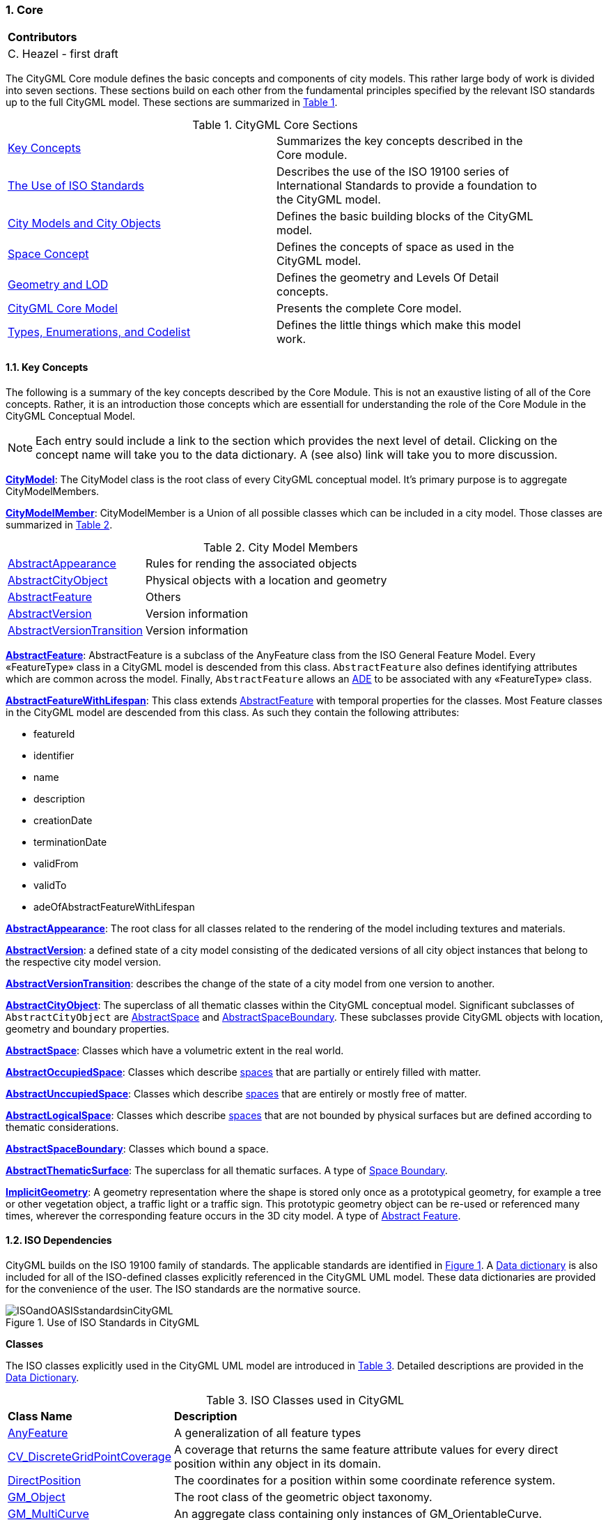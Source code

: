 :sectnums:

[[ug-model-core-section]]
=== Core

|===
^|*Contributors*
|C. Heazel - first draft
|===

The CityGML Core module defines the basic concepts and components of city models. This rather large body of work is divided into seven sections. These sections build on each other from the fundamental principles specified by the relevant ISO standards up to the full CityGML model. These sections are summarized in <<citygml-core-table>>.

[[citygml-core-table,Table {counter:table-num}]]
.CityGML Core Sections
[width="90%",cols="2.^,6.^"]
|===
|<<ug-key-concepts-section,Key Concepts>> |Summarizes the key concepts described in the Core module.
|<<ug-iso-dependencies-section,The Use of ISO Standards>> |Describes the use of the ISO 19100 series of International Standards to provide a foundation to the CityGML model.
|<<ug-city-objects-section,City Models and City Objects>>|Defines the basic building blocks of the CityGML model.
|<<ug-space-concepts-section,Space Concept>>|Defines the concepts of space as used in the CityGML model.
|<<ug-geometry-lod-section,Geometry and LOD>>|Defines the geometry and Levels Of Detail concepts.
|<<ug-core-uml-section,CityGML Core Model>>|Presents the complete Core model.
|<<ug-core-b-e-c-section,Types, Enumerations, and Codelist>> |Defines the little things which make this model work.
|===

[[ug-key-concepts-section]]
==== Key Concepts

The following is a summary of the key concepts described by the Core Module. This is not an exaustive listing of all of the Core concepts. Rather, it is an introduction those concepts which are essentiall for understanding the role of the Core Module in the CityGML Conceptual Model. 

NOTE: Each entry sould include a link to the section which provides the next level of detail. Clicking on the concept name will take you to the data dictionary. A (see also) link will take you to more discussion.

[[city-model-concept]]
<<CityModel-section,*CityModel*>>: The CityModel class is the root class of every CityGML conceptual model. It's primary purpose is to aggregate CityModelMembers.

[[city-model-member-concept]]
<<CityModelMember-section,*CityModelMember*>>: CityModelMember is a Union of all possible classes which can be included in a city model. Those classes are summarized in <<city-model-member-table>>.  

[[city-model-member-table,Table {counter:table-num}]]
.City Model Members
[cols="2,6"]
|===
|<<abstract-appearance-concept,AbstractAppearance>>|Rules for rending the associated objects
|<<abstract-city-object-concept,AbstractCityObject>>|Physical objects with a location and geometry 
|<<abstract-feature-concept,AbstractFeature>>|Others
|<<abstract-version-concept,AbstractVersion>>|Version information
|<<abstract-version-transition-concept,AbstractVersionTransition>>|Version information
|===

[[abstract-feature-concept]]
<<AbstractFeature-section,*AbstractFeature*>>: AbstractFeature is a subclass of the AnyFeature class from the ISO General Feature Model. Every &#171;FeatureType&#187; class in a CityGML model is descended from this class. `AbstractFeature` also defines identifying attributes which are common across the model. Finally, `AbstractFeature` allows an <<ug-ade-section,ADE>> to be associated with any &#171;FeatureType&#187; class.  

[[abstract-feature-with-lifespan-concept]]
<<AbstractFeatureWithLifespan-section,*AbstractFeatureWithLifespan*>>: This class extends <<abstract-feature-concept,AbstractFeature>> with temporal properties for the classes. Most Feature classes in the CityGML model are descended from this class. As such they contain the following attributes:

* featureId
* identifier
* name
* description
* creationDate
* terminationDate
* validFrom
* validTo
* adeOfAbstractFeatureWithLifespan

[[abstract-appearance-concept]]
<<AbstractAppearace-section,*AbstractAppearance*>>: The root class for all classes related to the rendering of the model including textures and materials.

[[abstract-version-concept]]
<<AbstractVersion-section,*AbstractVersion*>>: a defined state of a city model consisting of the dedicated versions of all city object instances that belong to the respective city model version.

[[abstract-version-transition-concept]]
<<AbstractVersionTransition-section,*AbstractVersionTransition*>>: describes the change of the state of a city model from one version to another.

[[abstract-city-object-concept]]
<<AbstractCityObject-section,*AbstractCityObject*>>: The superclass of all thematic classes within the CityGML conceptual model. Significant subclasses of `AbstractCityObject` are <<abstract-space-concept,AbstractSpace>> and <<abstract-space-boundary-concept,AbstractSpaceBoundary>>. These subclasses provide CityGML objects with location, geometry and boundary properties.

[[abstract-space-concept]]
<<AbstractSpace-setion,*AbstractSpace*>>: Classes which have a volumetric extent in the real world.

[[abstract-occupied-space-concept]]
<<AbstractOccupiedSpace-section,*AbstractOccupiedSpace*>>: Classes which describe <<abstract-space-concept,spaces>> that are partially or entirely filled with matter.

[[abstract-unoccupied-space-concept]]
<<AbstractUnoccupiedSpace-section,*AbstractUnccupiedSpace*>>: Classes which describe <<abstract-space-concept,spaces>> that are entirely or mostly free of matter.

[[abstract-logical-space-concept]]
<<AbstractLogicalSpace-section,*AbstractLogicalSpace*>>: Classes which describe <<abstract-space-concept,spaces>> that are not bounded by physical surfaces but are defined according to thematic considerations.

[[abstract-space-boundary-concept]]
<<AbstractSpaceBoundary-section,*AbstractSpaceBoundary*>>: Classes which bound a space.

[[abstract-thematic-surface-concept]]
<<AbstractThematicSurface-section,*AbstractThematicSurface*>>: The superclass for all thematic surfaces. A type of <<abstract-space-boundary-concept,Space Boundary>>.

[[implicit-geometry-concept]]
<<ImplicitGeometry-section,*ImplicitGeometry*>>: A geometry representation where the shape is stored only once as a prototypical geometry, for example a tree or other vegetation object, a traffic light or a traffic sign. This prototypic geometry object can be re-used or referenced many times, wherever the corresponding feature occurs in the 3D city model. A type of <<abstract-feature-concept,Abstract Feature>>.

[[ug-iso-dependencies-section]]
==== ISO Dependencies

CityGML builds on the ISO 19100 family of standards. The applicable standards are identified in <<ISO-in-CityGML-diagram>>. A <<ISO-classes-dd,Data dictionary>> is also included for all of the ISO-defined classes explicitly referenced in the CityGML UML model. These data dictionaries are provided for the convenience of the user. The ISO standards are the normative source.

[[ISO-in-CityGML-diagram,Figure {counter:figure-num}]]
.Use of ISO Standards in CityGML
image::../standard/figures/Core/ISOandOASISstandardsinCityGML.png[align="center"]

[[ug-iso-classes-section]]
*Classes*

The ISO classes explicitly used in the CityGML UML model are introduced in <<iso-class-table>>. Detailed descriptions are provided in the  <<ISO-classes-dd,Data Dictionary>>.

[[iso-class-table,Table {counter:table-num}]]
.ISO Classes used in CityGML
[cols="2,6",options="headers"]
|===
^|*Class Name* ^|*Description*
|<<AnyFeature-section,AnyFeature>> |[[anyfeature-concept]] A generalization of all feature types
|<<CV_DiscreteGridPointCoverage-section,CV_DiscreteGridPointCoverage>> |[[cv_discrete-grid-point-coverage-concept]]A coverage that returns the same feature attribute values for every direct position within any object in its domain.
|<<DirectPosition-section,DirectPosition>> |[[direct-position-concept]]The coordinates for a position within some coordinate reference system.
|<<GM_Object-section,GM_Object>> |[[gm_object-concept]]The root class of the geometric object taxonomy.
|<<GM_MultiCurve-section,GM_MultiCurve>> |[[gm_curve-concept]]An aggregate class containing only instances of GM_OrientableCurve.
|<<GM_MultiPoint-section,GM_MultiPoint>> |[[gm_multipoint-concept]]An aggregate class containing only points.
|<<GM_MultiSurface-section,GM_MultiSurface>> |[[gm_multisurface-concept]]An aggregate class containing only instances of GM_OrientableSurface.
|<<GM_Point-section,GM_Point>> |[[gm_point-concept]]The basic data type for a geometric object consisting of one and only one point.
|<<GM_Solid-section,GM_Solid>> |[[gm_solid-concept]]The basis for 3-dimensional geometry. The extent of a solid is defined by the boundary surfaces.
|<<GM_Surface-section,GM_Surface>> |[[gm_surface-concept]]The basis for 2-dimensional geometry.
|<<GM_Tin-section,GM_Tin>> |[[gm_tin-concept]]A GM_TriangulatedSurface which uses the Delaunay or similar algorithm.
|<<GM_TriangulatedSurface-section,GM_TriangulatedSurface>> [[gm_triangulated-surface-concept]]|A GM_PolyhedralSurface that is composed only of triangles
|<<SC_CRS-section,SC_CRS>> |[[sc_crs-concept]]Coordinate reference system which is usually single but may be compound.
|<<TM_Position-section,TM_Position>> |[[tm_position-concept]]A union class that consists of one of the data types listed as its attributes.
|===

[[ug-iso-geometry-section]]
*Geometry*

The most common geometry concept found in the CityGML 3.0 Standard is the concept of <<ug-gm_multiprimitive-section,multi-primitives>>. These are homogeneous collections of <<ug-gm_primitive-section,GM_Primitives>> which are aggregated to form a more compex geometry. 

<<ug-gm_composite-section,GM_Composites>> are another form of <<ug-gm_primitive-section,GM_Primitive>> collection. These differ from <<ug-gm_multiprimitive-section,GM_MultiPrimitive>> in that the collection can be heterogeneous. It should be  noted that none of the classes in the CityGML 3.0 Standard are decended from <<ug-gm_composite-section,GM_Composites>>. However, the terms "CompositeCurve", "CompositeSurface", and "CompositeSolid" do appear in the text. The `composit` concept can also be seen in the assocation between spaces and surfaces. Therefore, an explanation of `composits` has been included for completeness.

[[ug-gm_primitive-section]]
===== GM_Primitive

GM_Primitive is the abstract root class of the geometric primitives. Its main purpose is to define the basic "boundary" operation that ties the primitives in each dimension together. A geometric primitive (GM_Primitive) is a geometric object that is not decomposed further into other primitives in the system. This includes curves and surfaces, even though they are composed of curve segments and surface patches, respectively. This composition is a strong aggregation: curve segments and surface patches cannot exist outside the context of a primitive.

NOTE Most geometric primitives are decomposable infinitely many times. Adding a centre point to a line may split that line into two separate lines. A new curve drawn across a surface may divide that surface into two parts, each of which is a surface. This is the reason that the normal definition of primitive as "non-decomposable" is not plausible in a geometry model - the only non-decomposable object in geometry is a point.

[[ug-gm_multiprimitive-section]]
===== GM_MultiPrimitive

Any geometric object that is used to describe a feature is a collection of <<ug-gm_primitive-section,geometric primitives>>. A homogeneous collection of geometric primitives may be a multi-primitive (GM_MultiPrimitive). Geometric complexes have additional properties specific to the type of <<ug-gm_primitive-section,geometric primitive>> they aggregate.

[[gm_aggregate-figure,Figure {counter:figure-num}]]
.GM_MultiPrimitive Context Diagram
image::figures/GM_Aggregate.png[align="center"]

[[ug-gm_complex-section]]
===== GM_Complex

A GM_Complex is a set of disjoint geometric primitives (<<ug-gm_primitive-section,GM_Primitive>>) such that the boundary of each primitive can be represented as the union of other geometric primitives within the complex.

Any geometric object that is used to describe a feature is a collection of <<ug-gm_primitive-section,geometric primitives>>. A collection of geometric primitives may be a geometric complex (GM_Complex). Geometric complexes have additional properties such as closure by boundary operations and mutually exclusive component parts.

[[gm_complex-figure,Figure {counter:figure-num}]]
.GM_Complex Context Diagram
image::figures/GM_Complex.png[align="center"]

<<ug-gm_primitive-section,GM_Primitive>> and GM_Complex share most semantics, in the meaning of operations, attributes and associations. There is an exception in that a GM_Primitive shall not contain its boundary (except in the trivial case of GM_Point where the boundary is empty), while a GM_Complex shall contain its boundary in all cases. This means that if an instantiated object implements GM_Object operations both as GM_Primitive and as a GM_Complex, the semantics of each set theoretic operation is determined by the its name resolution. Specifically, for a particular object such as GM_CompositeCurve, GM_Primitive::contains (returns FALSE for end points) is different from GM_Complex::contains (returns TRUE for end points). Further, if that object is cast as a GM_Primitive value and as a GM_Complex value, then the two values need not be equal as GM_Objects.

GM_Complex aggregates GM_Primitives through the `element` property. Since this is an aggregation, the target GM_Primitive may be associated with more than one GM_Complex.

A GM_Complex object can also have a whole/part relationship with other GM_Complex objects. The `contains` association is used to associate the `superComplex` instance with the `subComplex` instance.

Note that the geometric primitives in the set are mutually exclusive in the sense that no point is interior to more than one primitive.  The set is closed under boundary operations, meaning that for each element in the complex, there is a collection (also a complex) of geometric primitives that represents the boundary of that element.

[[ug-gm_composite-section]]
===== GM_Composite

GM_Composite is a subclass of <<ug-gm_complex-section,GM_Complex>>. Like <<ug-gm_complex-section,GM_Complex>>, it has an association with <<ug-gm_primitive-section,GM_Primitives>>. In this case this is an `composition` association with a `composite` role (GM_Composite) and a `generator` role (GM_Primitive). As with the GM_Complex, the GM_Primitve may be associated with more than one GM_Composite.

[[gm_composite-figure,Figure {counter:figure-num}]]
.GM_Composite Context Diagram
image::figures/GM_Composite.png[align="center"]

===== GM_CompositeSurface

A GM_Composite where the <<ug-gm_primitive-section,GM_Primitives>> is a <<ug-gm_orientable-surface-section,GM_OrientatableSurface>>.

A GM_CompositeSurface is also a subclass of <<ug-gm_primitive-section,GM_Primitives>> is a <<ug-gm_orientable-surface-section,GM_OrientatableSurface>>. One of the few examples of multiple inheritance.

[[gm_composite-surface-figure,Figure {counter:figure-num}]]
.GM_CompositeSurface Context Diagram
image::figures/GM_CompositeSurface.png[align="center"]

[[ug-gm_orientable-surface-section]]
===== GM_OrientatableSurface

GM_OrientableSurface consists of a surface and an orientation inherited from GM_OrientablePrimitive. If the orientation is "+", then the GM_OrientableSurface is a GM_Surface. If the orientation is "-", then the GM_OrientableSurface is a reference to a GM_Surface with an upNormal that reverses the direction for this GM_OrientableSurface, the sense of "the top of the surface" (see 6.4.33.2).

  GM_OrientableSurface: 
  {Orientation = "+" implies primitive = self}; 
  {(Orientation = "-" and TransfiniteSet::contains(p : DirectPosition)) implies (primitive.upNormal(p) = - self.upNormal(p))};

[[ug-gm_composite-curve-section]]  
===== GM_CompositeCurve

A GM_CompositeCurve is a list of geometric curves such that the each geometric curve in the set terminates at the start point of the subsequent curve in the list

The `generator` is a GM_OrientableCurve. 

A GM_CompositCurve is also a subclass of GM_OrientatableCurve. One of the few examples of multiple inheritance.

[[gm_composite-curve-figure,Figure {counter:figure-num}]]
.GM_CompositeCurve Context Diagram
image::figures/GM_CompositeCurve.png[align="center"]

[[ug-gm_orientable-curve-section]]
===== GM_OrientatableCurve

GM_OrientableCurve consists of a curve and an orientation inherited from GM_OrientablePrimitive. If the orientation is "+", then the GM_OrientableCurve is a <<ug-gm_curve-section,GM_Curve>>. If the orientation is "-", then the GM_OrientableCurve is related to another <<ug-gm_curve-section,GM_Curve>> with a parameterization that reverses the sense of the curve traversal.

  GM_OrientableCurve:
  {Orientation = "+" implies primitive = self}; +
  {Orientation = "-" implies primitive.parameterization(length()-s) = parameterization(s)};

[[ug-gm_composite-solid-section]]  
===== GM_CompositeSolid

A GM_CompositeSolid is a set of geometric solids adjoining one another along common boundary geometric surfaces.

The `generator` is a <<ug-gm_solid-section,GM_Solid>>. 

A GM_CompositSolid is also a subclass of <<ug-gm_solid-section,GM_Solid>>. One of the few examples of multiple inheritance.

[[gm_composite-solid-figure,Figure {counter:figure-num}]]
.GM_CompositeSolid Context Diagram
image::figures/GM_CompositeSolid.png[align="center"]

[[ug-city-objects-section]]
==== City Models and City Objects

City models are virtual representations of real-world cities and landscapes. A city model aggregates different types of objects, which can be city objects, appearances, different versions of the city model, transitions between different versions of the city model, and feature objects. All objects defined in the CityGML CM are <<abstract-feature-with-lifespan-concept,features with lifespan>>. This allows the optional specification of the real-world and database times for the existence of each feature, as is required by the Versioning module (cf. <<ug-model-versioning-section>>). Features that define thematic concepts related to cities and landscapes, such as building, bridge, water body, or land use, are referred to as city objects. All city objects define properties that describe the objects in more detail. These static properties can be overridden with time-varying data through Dynamizers (cf. <<ug-model-dynamizer-section>>).

[[city-model-uml-section,Figure {counter:figure-num}]]
.UML City Models and City Objects
image::../standard/figures/Core/Core-City_models_and_city_objects.png[align="center"]

The City Model and City Object classes in the in the <<Core-package-dd,Data Dictionary>>.

The most important concepts for the City Model user to understand are: 

* <<abstract-feature-concept,AbstractFeature>> (provides identifiing properties)
* <<abstract-feature-with-lifespan-concept,AbstractFeatureWithLifespan>> (adds temporal properties)
* <<abstract-thematic-surface-concept,AbstractThematicSurface>> (adds geometry and city context)
* <<abstract-occupied-space-concept,AbstractOccupiedSpace>>
* <<abstract-unoccupied-space-concept,AbstractUnoccupiedSpace>>
* <<abstract-logical-space-concept,AbstractLogicalSpace>>
* <<abstrct-space-boundary-concept,AbstractSpaceBoundary>> (relief)

[[ug-space-concepts-section]]
==== Space Concept

All city objects are differentiated into <<abstract-space-concept,spaces>> and <<abstract-space-boundary-concept,space boundaries>>. 

[[ug-abstract-space-section]]
<<abstract-space-concept,Spaces>> are entities of volumetric extent in the real world. Buildings, water bodies, trees, rooms, and traffic spaces, for instance, have a volumetric extent. Spaces can be classified into physical spaces and logical spaces. Physical spaces, in turn, can be further classified into occupied spaces and unoccupied spaces.

[[abstract-space-boundary-section]]
<<abstract-space-boundary-concept,Space boundaries>>, in contrast, are entities with areal extent in the real world. Space boundaries can be differentiated into different types of thematic surfaces, such as wall surfaces and roof surfaces.

NOTE: add definition of `boundary surface` and introduce B_Rep. (<<Foley2002,Foley et al. 2002>>). 
In short, the solids in CityGML 3.0 can be represented by surfaces which define the boundaries of the associated shape. These `boundary surfaces` are associated with their <<abstract-space-concept,AbstractSpace>> class through the `boundary` association (property).

<<abstract-space-boundary-concept,AbstractSpaceBoundary>> is specialized into <<abstract-thematic-surface-concept,thematic surfaces>>. It is the subclassing of the <<abstract-thematic-surface-concept,thematic surfaces>> which gives semantics to the CityGML surfaces. Note that a <<closure-surface-concept,Closure Surface>> is also a thematic surface. so a solid can be fully B_Rep enclosed even if part of the surface does not physically exist.

Consider that the AbstractSpaceBoundary is a Multi-Surface. So it stands to reason that a `space boundary` is an <<abstract-space-boundary-concept,AbstractSpaceBoundary>> which is composed of one or more `Boundary Surfaces`. Per the B_Rep concept, those `Boundary Surfaces` must completely enclose the Abstract Space. This may include the addition of surfaces both internal (but visible) as well as external. Hence, the distinction between internal and external space is moot. Internal surfaces are just a continuation of the space boundary around the solid. 

<<core-boundaries-table>> lists the surfaces that are allowed as thematic surface boundaries of the space classes defined in the Core module:

[[core-boundaries-table,Table {counter:table-num}]]
.Core space classes and their allowed thematic surface boundaries
[cols="2,6",options="headers"]
|===
^|*Space class* ^|*Allowed space boundaries*
|AbstractLogicalSpace
a| * Core::AbstractSpaceBoundary and the subclasses: +
{nbsp}{nbsp}{nbsp}{nbsp}Core::AbstractThematicSurface, +
{nbsp}{nbsp}{nbsp}{nbsp}Core::ClosureSurface
   * Generics::GenericThematicSurface
   * possible classes from ADEs

|AbstractOccupiedSpace
a| * Core::AbstractSpaceBoundary and the subclasses: +
{nbsp}{nbsp}{nbsp}{nbsp}Core::AbstractThematicSurface, +
{nbsp}{nbsp}{nbsp}{nbsp}Core::ClosureSurface
   * Generics::GenericThematicSurface
   * possible classes from ADEs

|AbstractPhysicalSpace
a| * Core::AbstractSpaceBoundary and the subclasses: +
{nbsp}{nbsp}{nbsp}{nbsp}Core::AbstractThematicSurface, +
{nbsp}{nbsp}{nbsp}{nbsp}Core::ClosureSurface
   * Generics::GenericThematicSurface
   * possible classes from ADEs

|AbstractSpace
a| * Core::AbstractSpaceBoundary and the subclasses: +
{nbsp}{nbsp}{nbsp}{nbsp}Core::AbstractThematicSurface, +
{nbsp}{nbsp}{nbsp}{nbsp}Core::ClosureSurface
   * Generics::GenericThematicSurface
   * possible classes from ADEs

|AbstractUnoccupiedSpace
a| * Core::AbstractSpaceBoundary and the subclasses: +
{nbsp}{nbsp}{nbsp}{nbsp}Core::AbstractThematicSurface, +
{nbsp}{nbsp}{nbsp}{nbsp}Core::ClosureSurface
   * Generics::GenericThematicSurface
   * possible classes from ADEs
|===

A detailed introduction to the Space concept can be found in <<space-and-space-boundaries-section>>. 

In particular, the classification into OccupiedSpace and UnoccupiedSpace might not always be apparent at first sight. Carports, for instance, represent an OccupiedSpace, although they are not closed and most of the space is free of matter, see <<figure-carport>>. Since a carport is a roofed, immovable structure with the purpose of providing shelter to objects (i.e. cars), carports are frequently represented as buildings in cadastres. Thus, also in CityGML, a carport should be modelled as an instance of the class Building. Since Building is transitively a subclass of OccupiedSpace, a carport is an OccupiedSpace as well. However, only in LOD1, the entire volumetric region covered by the carport would be considered as physically occupied. In LOD1, the occupied space is defined by the entire carport solid (unless a room would be defined in LOD1 that would model the unoccupied part below the roof); whereas in LOD2 and LOD3, the solids represent more realistically the really physically occupied space of the carport. In addition, for all OccupiedSpaces, the normal vectors of the thematic surfaces like the RoofSurface need to point away from the solids, i.e. consistent with the solid geometry.

[[figure-carport,Figure {counter:figure-num}]]
.Representation of a carport as OccupiedSpace in different LODs. The red boxes represent solids, the green area represents a surface. In addition, the normal vectors of the roof solid (in red) and the roof surface (in green) are shown.
image::../standard/images/carport.png[align="center"]

In contrast, a room is a physically unoccupied space. In CityGML, a room is represented by the class BuildingRoom that is a subclass of UnoccupiedSpace. In LOD1, the entire room solid would be considered as unoccupied space, which can contain furniture and installations, though, as is shown in <<figure-room>>. In LOD2 and 3, the solid represents more realistically the really physically unoccupied space of the room (possibly somewhat generalized as indicated in the figure). For all UnoccupiedSpaces, the normal vectors of the bounding thematic surfaces like the InteriorWallSurface need to point inside the object, i.e. opposite to the solid geometry.

[[figure-room,Figure {counter:figure-num}]]
.Representation of a room as UnoccupiedSpace in different LODs. The red boxes represent solids, the green area represents a surface. In addition, the normal vectors of the room solid (in red) and the wall surface (in green) are shown.
image::../standard/images/room.png[align="center"]

The UML diagram of the Space concept classes is depicted in <<core-spaceconcept>>.

[[core-spaceconcept,Figure {counter:figure-num}]]]
.UML Space Concepts
image::../standard/figures/Core/Core-Space_concepts.png[align="center"]

The Space Concept classes defined in the CityGML UML model are documented in the <<data-dictionary-core,Data Dictionary>>.

[[ug-geometry-lod-section]]
==== Geometry and LOD

Spaces and space boundaries can have various geometry representations depending on the Levels of Detail (LOD). Spaces can be spatially represented as single points in LOD0, multi-surfaces in LOD0/2/3, solids in LOD1/2/3, and multi-curves in LOD2/3. Space boundaries can be represented as multi-surfaces in LOD0/2/3 and as multi-curves in LOD2/3. All Levels of Detail allow for the representation of the interior of city objects.

The different Levels of Detail are defined in the following way:

* LOD 0: Volumetric real-world objects (Spaces) can be spatially represented by a single point, by a set of curves, or by a set of surfaces. Areal real-world objects (Space Boundaries) can be spatially represented in LOD0 by a set of curves or a set of surfaces. LOD0 surface representations are typically the result of a projection of the shape of a volumetric object onto a plane parallel to the ground, hence, representing a footprint (e.g. a building footprint or a floor plan of the rooms inside a building). LOD0 curve representations are either the result of a projection of the shape of a vertical surface (e.g. a wall surface) onto a grounding plane or the skeleton of a volumetric shape of longitudinal extent such as a road or river segment.
* LOD 1: Volumetric real-world objects (Spaces) are spatially represented by a vertical extrusion solid, i.e. a solid created from a horizontal footprint by vertical extrusion. Areal real-world objects (Space Boundaries) can be spatially represented in LOD1 by a set of horizontal or vertical surfaces.
* LOD 2: Volumetric real-world objects (Spaces) can be spatially represented by a set of curves, a set of surfaces, or a single solid geometry. Areal real-world objects (Space Boundaries) can be spatially represented in LOD2 by a set of surfaces. The shape of the real-world object is generalized in LOD2 and smaller details (e.g. bulges, dents, sills, but also structures like e.g. balconies or dormers of buildings) are typically neglected. LOD2 curve representations are skeletons of volumetric shapes of longitudinal extent like an antenna or a chimney.
* LOD 3: Volumetric real-world objects (Spaces) can be spatially represented by a set of curves, a set of surfaces, or a single solid geometry. Areal real-world objects (Space Boundaries) can be spatially represented in LOD3 by a set of surfaces. LOD3 is the highest level of detail and respective geometries include all available shape details.

In addition, the geometry can also be represented implicitly. The shape is stored only once as a prototypical geometry, which then is re-used or referenced, wherever the corresponding feature occurs in the 3D city model.

The thematic classes, such as building, tunnel, road, land use, water body, or city furniture are defined as subclasses of the space and space boundary classes within the thematic modules. Since all city objects in the thematic modules represent subclasses of the space and space boundary classes, they automatically inherit the geometries defined in the Core module.

The UML diagram of the Geometry and LoD concept classes is depicted in <<core-geometry>>.

[[core-geometry,Figure {counter:figure-num}]]
.UML Geometry and LOD Concepts
image::../standard/figures/Core/Core-Geometry_and_LoD_concept.png[align="center"]

The Geometry and LOD Concept classes defined in the CityGML UML model and documented in the <<data-dictionary-core,Data Dictionary>>.

Of particular note is the Implicit Geometry concept. Many of the objects encountered in a city landscape have the same geometry. How many types of street lamps can there be? An Implicit Geometry captures that geometry once, and re-uses that one geometry for all similar street lamp objects.

[[ug-core-uml-section]]
==== CityGML Core UML Model

The <<city-objects-section,City Model and City Object>> classes, the <<space-concepts-section,Space Concept>> classes, and the <<geometry-lod-section,Geometry and LOD>> classes define the majority of the CityGML Core module. In addition to these concepts, the Core module also specifies that city objects can have relations to other city objects and that they can have address information. All other modules defined in the CityGML model refer to the Core module.

The UML diagram of the complete Core module is depicted in <<core-uml>>.

[[core-uml,Figure {counter:figure-num}]]
.UML diagram of CityGML’s core module.
image::../standard/figures/Core/Core-Overview.png[align="center"]

The most important of the Core classes have been introduce already in the <<core-key-concepts-section,Key Concepts>> Section. More details about these classes can be found in the <<data-dictionary-core,Data Dictionary>>.

[[ug-core-b-e-c-section]]
==== Data types, Enumerations, and Code lists

The ADE data types provided for in the Core module are illustrated in <<core-uml-ade-types>>.

[[core-uml-ade-types,Figure {counter:figure-num}]]
.ADE classes of the CityGML Core module.
image::../standard/figures/Core/Core-ADE_Data_types.png[align="center"]

The Data Types, Basic Types, Enumerations, Unions, and Code Lists provided for the Core module are illustrated in <<core-uml-codelists>>.

[[core-uml-codelists,Figure {counter:figure-num}]]
.Basic Types, Enumerations, and Codelists from the CityGML Core module.
image::../standard/figures/Core/Core-Basic_Types_Enumerations_Codelists.png[align="center"]

